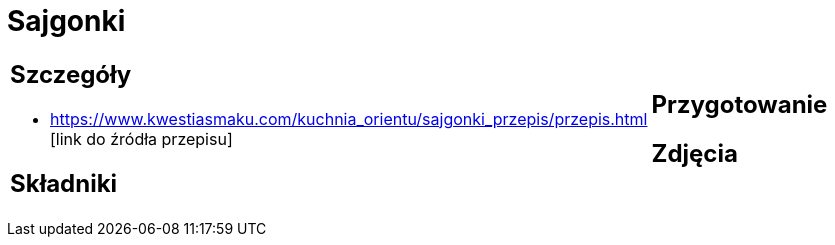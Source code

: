 = Sajgonki

[cols=".<a,.<a"]
[frame=none]
[grid=none]
|===
|
== Szczegóły
* https://www.kwestiasmaku.com/kuchnia_orientu/sajgonki_przepis/przepis.html [link do źródła przepisu]

== Składniki

|
== Przygotowanie

== Zdjęcia
|===
